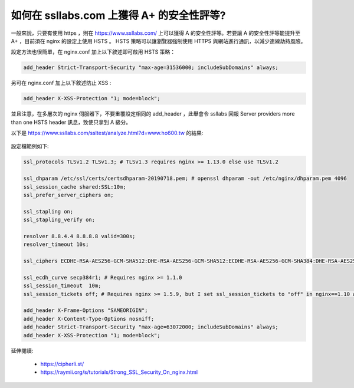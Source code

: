 如何在 ssllabs.com 上獲得 A+ 的安全性評等?
===============================================================================

一般來說，只要有使用 https ，則在 https://www.ssllabs.com/ 上可以獲得 A 的安全性評等。\
若要讓 A 的安全性評等能提升至 A+ ，目前須在 nginx 的設定上使用 HSTS 。 HSTS \
策略可以讓瀏覽器強制使用 HTTPS 與網站進行通訊，以減少連線劫持風險。

設定方法也很簡單，在 nginx.conf 加上以下敘述即可啟用 HSTS 策略：

.. code-block:: ini

    add_header Strict-Transport-Security "max-age=31536000; includeSubDomains" always;

另可在 nginx.conf 加上以下敘述防止 XSS :

.. code-block:: ini

    add_header X-XSS-Protection "1; mode=block";

並且注意，在多層次的 nginx 伺服器下，不要重覆設定相同的 add_header ，\
此舉會令 ssllabs 回報 Server providers more than one HSTS header 訊息，\
致使只拿到 A 級分。

以下是 https://www.ssllabs.com/ssltest/analyze.html?d=www.ho600.tw 的結果:

.. figure:: how_to_get_a_plus_rating_on_ssllabs_com/1.png

設定檔範例如下:

.. code-block:: ini

    ssl_protocols TLSv1.2 TLSv1.3; # TLSv1.3 requires nginx >= 1.13.0 else use TLSv1.2

    ssl_dhparam /etc/ssl/certs/certsdhparam-20190718.pem; # openssl dhparam -out /etc/nginx/dhparam.pem 4096
    ssl_session_cache shared:SSL:10m;
    ssl_prefer_server_ciphers on;

    ssl_stapling on;
    ssl_stapling_verify on;

    resolver 8.8.4.4 8.8.8.8 valid=300s;
    resolver_timeout 10s;

    ssl_ciphers ECDHE-RSA-AES256-GCM-SHA512:DHE-RSA-AES256-GCM-SHA512:ECDHE-RSA-AES256-GCM-SHA384:DHE-RSA-AES256-GCM-SHA384:ECDHE-RSA-AES256-SHA384; # 4*100 A

    ssl_ecdh_curve secp384r1; # Requires nginx >= 1.1.0
    ssl_session_timeout  10m;
    ssl_session_tickets off; # Requires nginx >= 1.5.9, but I set ssl_session_tickets to "off" in nginx==1.10 will broken a few browsers' https connection, and if set this settings in nginx==1.14, it will be fine.

    add_header X-Frame-Options "SAMEORIGIN";
    add_header X-Content-Type-Options nosniff;
    add_header Strict-Transport-Security "max-age=63072000; includeSubDomains" always;
    add_header X-XSS-Protection "1; mode=block";

延伸閱讀:

    * https://cipherli.st/
    * https://raymii.org/s/tutorials/Strong_SSL_Security_On_nginx.html
